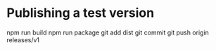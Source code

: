 * Publishing a test version

npm run build
npm run package
git add dist
git commit
git push origin releases/v1
